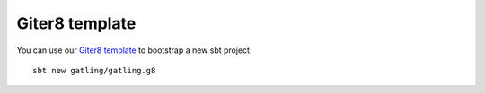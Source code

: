 .. _g8-template:

###############
Giter8 template
###############

You can use our `Giter8 <http://www.foundweekends.org/giter8/>`_ `template <https://github.com/gatling/gatling.g8>`__ to bootstrap a new sbt project::

  sbt new gatling/gatling.g8

